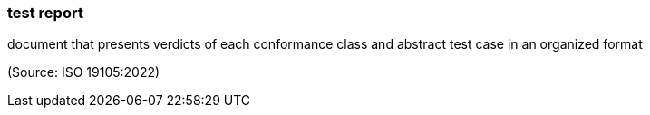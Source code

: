 === test report

document that presents verdicts of each conformance class and abstract test case in an organized format

(Source: ISO 19105:2022)

